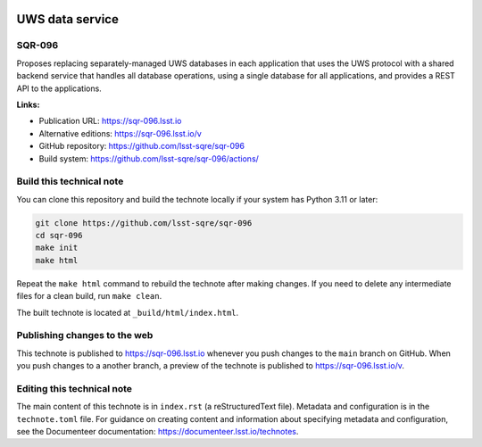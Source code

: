 .. image:: https://img.shields.io/badge/sqr--096-lsst.io-brightgreen.svg
   :target: https://sqr-096.lsst.io
.. image:: https://github.com/lsst-sqre/sqr-096/workflows/CI/badge.svg
   :target: https://github.com/lsst-sqre/sqr-096/actions/

################
UWS data service
################

SQR-096
=======

Proposes replacing separately-managed UWS databases in each application that uses the UWS protocol with a shared backend service that handles all database operations, using a single database for all applications, and provides a REST API to the applications.

**Links:**

- Publication URL: https://sqr-096.lsst.io
- Alternative editions: https://sqr-096.lsst.io/v
- GitHub repository: https://github.com/lsst-sqre/sqr-096
- Build system: https://github.com/lsst-sqre/sqr-096/actions/


Build this technical note
=========================

You can clone this repository and build the technote locally if your system has Python 3.11 or later:

.. code-block:: bash

   git clone https://github.com/lsst-sqre/sqr-096
   cd sqr-096
   make init
   make html

Repeat the ``make html`` command to rebuild the technote after making changes.
If you need to delete any intermediate files for a clean build, run ``make clean``.

The built technote is located at ``_build/html/index.html``.

Publishing changes to the web
=============================

This technote is published to https://sqr-096.lsst.io whenever you push changes to the ``main`` branch on GitHub.
When you push changes to a another branch, a preview of the technote is published to https://sqr-096.lsst.io/v.

Editing this technical note
===========================

The main content of this technote is in ``index.rst`` (a reStructuredText file).
Metadata and configuration is in the ``technote.toml`` file.
For guidance on creating content and information about specifying metadata and configuration, see the Documenteer documentation: https://documenteer.lsst.io/technotes.
